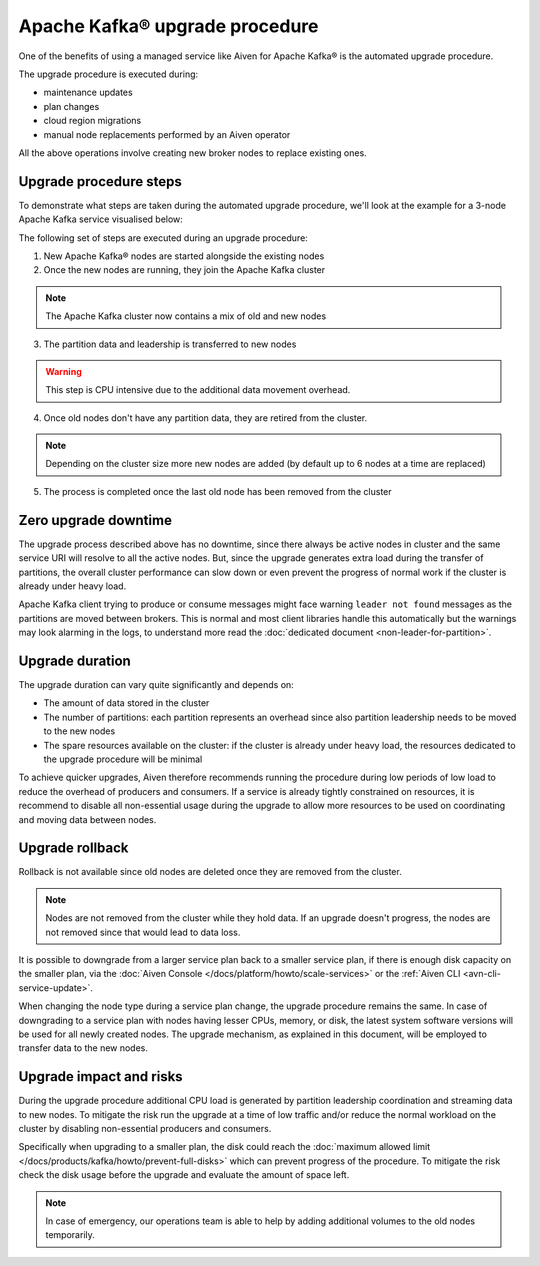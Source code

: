 Apache Kafka® upgrade procedure
===============================

One of the benefits of using a managed service like Aiven for Apache Kafka® is the automated upgrade procedure. 

The upgrade procedure is executed during:
    
* maintenance updates
* plan changes
* cloud region migrations
* manual node replacements performed by an Aiven operator
    
All the above operations involve creating new broker nodes to replace existing ones.


Upgrade procedure steps
---------------------------

To demonstrate what steps are taken during the automated upgrade procedure, we'll look at the example for a 3-node Apache Kafka service visualised below:

.. mermaid::

    flowchart TD;
        subgraph KafkaCluster
            subgraph Node1
                PartitionA1([Partition A])
                PartitionB1([Partition B])
            end
            subgraph Node2
                PartitionA2([Partition A])
                PartitionC1([Partition C])
            end
            subgraph Node3
                PartitionB2([Partition B])
                PartitionC2([Partition C])
            end
            
            
        end
        
The following set of steps are executed during an upgrade procedure:    

1. New Apache Kafka® nodes are started alongside the existing nodes

2. Once the new nodes are running, they join the Apache Kafka cluster

.. Note::
    The Apache Kafka cluster now contains a mix of old and new nodes       

3. The partition data and leadership is transferred to new nodes

.. mermaid::

    flowchart TD;

        subgraph KafkaCluster
            subgraph Node1
                PartitionA1([Partition A])
                PartitionB1([Partition B])
            end
            subgraph Node2
                PartitionA2([Partition A])
                PartitionC1([Partition C])
            end
            subgraph Node3
                PartitionB2([Partition B])
                PartitionC2([Partition C])
            end
            subgraph NewNode1
                PartitionNewA1([Partition A])
                PartitionNewC1([Partition C])
            end
            subgraph NewNode2
                PartitionNewB1([Partition B])
                PartitionNewC2([Partition C])
            end
            subgraph NewNode3
                PartitionNewA2([Partition A])
                PartitionNewB2([Partition B])
            end
        end

        PartitionA1 -.-> PartitionNewA1
        PartitionB1 -.-> PartitionNewB1
        PartitionC1 -.-> PartitionNewC1
        PartitionA2 -.-> PartitionNewA2
        PartitionB2 -.-> PartitionNewB2
        PartitionC2 -.-> PartitionNewC2

.. Warning::

    This step is CPU intensive due to the additional data movement overhead.

4. Once old nodes don't have any partition data, they are retired from the cluster.
        
.. Note::

    Depending on the cluster size more new nodes are added (by default up to 6 nodes at a time are replaced)



5. The process is completed once the last old node has been removed from the cluster

.. mermaid::

    flowchart TD;

        subgraph KafkaCluster
            subgraph NewNode1
                PartitionNewA1([Partition A])
                PartitionNewC1([Partition C])
            end
            subgraph NewNode2
                PartitionNewB1([Partition B])
                PartitionNewC2([Partition C])
            end
            subgraph NewNode3
                PartitionNewA2([Partition A])
                PartitionNewB2([Partition B])
            end
        end

Zero upgrade downtime
---------------------

The upgrade process described above has no downtime, since there always be active nodes in cluster and the same service URI will resolve to all the active nodes. But, since the upgrade generates extra load during the transfer of partitions, the overall cluster performance can slow down or even prevent the progress of normal work if the cluster is already under heavy load.

Apache Kafka client trying to produce or consume messages might face warning ``leader not found`` messages as the partitions are moved between brokers. This is normal and most client libraries handle this automatically but the warnings may look alarming in the logs, to understand more read the :doc:`dedicated document <non-leader-for-partition>`. 

Upgrade duration
----------------

The upgrade duration can vary quite significantly and depends on:

* The amount of data stored in the cluster
* The number of partitions: each partition represents an overhead since also partition leadership needs to be moved to the new nodes
* The spare resources available on the cluster: if the cluster is already under heavy load, the resources dedicated to the upgrade procedure will be minimal

To achieve quicker upgrades, Aiven therefore recommends running the procedure during low periods of low load to reduce the overhead of producers and consumers. If a service is already tightly constrained on resources, it is recommend to disable all non-essential usage during the upgrade to allow more resources to be used on coordinating and moving data between nodes.

Upgrade rollback
----------------

Rollback is not available since old nodes are deleted once they are removed from the cluster. 

.. Note::

    Nodes are not removed from the cluster while they hold data. If an upgrade doesn't progress, the nodes are not removed since that would lead to data loss. 

It is possible to downgrade from a larger service plan back to a smaller service plan, if there is enough disk capacity on the smaller plan, via the :doc:`Aiven Console </docs/platform/howto/scale-services>` or the :ref:`Aiven CLI <avn-cli-service-update>`.

When changing the node type during a service plan change, the upgrade procedure remains the same. In case of downgrading to a service plan with nodes having lesser CPUs, memory, or disk, the latest system software versions will be used for all newly created nodes. The upgrade mechanism, as explained in this document, will be employed to transfer data to the new nodes.

Upgrade impact and risks
------------------------

During the upgrade procedure additional CPU load is generated by partition leadership coordination and streaming data to new nodes. To mitigate the risk run the upgrade at a time of low traffic and/or reduce the normal workload on the cluster by disabling non-essential producers and consumers.

Specifically when upgrading to a smaller plan, the disk could reach the :doc:`maximum allowed limit </docs/products/kafka/howto/prevent-full-disks>` which can prevent progress of the procedure. To mitigate the risk check the disk usage before the upgrade and evaluate the amount of space left. 

.. Note::

    In case of emergency, our operations team is able to help by adding additional volumes to the old nodes temporarily.